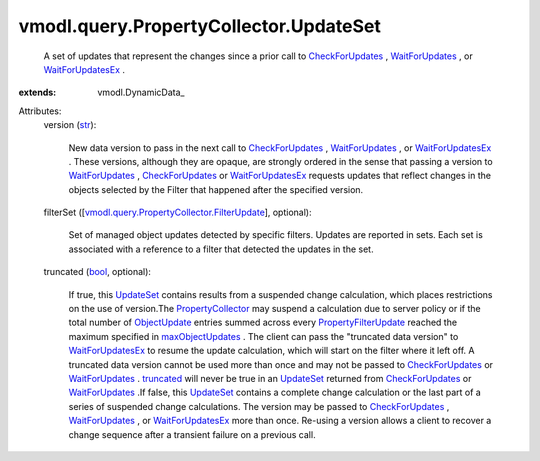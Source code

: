 
vmodl.query.PropertyCollector.UpdateSet
=======================================
  A set of updates that represent the changes since a prior call to `CheckForUpdates <vmodl/query/PropertyCollector.rst#checkForUpdates>`_ , `WaitForUpdates <vmodl/query/PropertyCollector.rst#waitForUpdates>`_ , or `WaitForUpdatesEx <vmodl/query/PropertyCollector.rst#waitForUpdatesEx>`_ .
:extends: vmodl.DynamicData_

Attributes:
    version (`str <https://docs.python.org/2/library/stdtypes.html>`_):

       New data version to pass in the next call to `CheckForUpdates <vmodl/query/PropertyCollector.rst#checkForUpdates>`_ , `WaitForUpdates <vmodl/query/PropertyCollector.rst#waitForUpdates>`_ , or `WaitForUpdatesEx <vmodl/query/PropertyCollector.rst#waitForUpdatesEx>`_ . These versions, although they are opaque, are strongly ordered in the sense that passing a version to `WaitForUpdates <vmodl/query/PropertyCollector.rst#waitForUpdates>`_ , `CheckForUpdates <vmodl/query/PropertyCollector.rst#checkForUpdates>`_ or `WaitForUpdatesEx <vmodl/query/PropertyCollector.rst#waitForUpdatesEx>`_ requests updates that reflect changes in the objects selected by the Filter that happened after the specified version.
    filterSet ([`vmodl.query.PropertyCollector.FilterUpdate <vmodl/query/PropertyCollector/FilterUpdate.rst>`_], optional):

       Set of managed object updates detected by specific filters. Updates are reported in sets. Each set is associated with a reference to a filter that detected the updates in the set.
    truncated (`bool <https://docs.python.org/2/library/stdtypes.html>`_, optional):

       If true, this `UpdateSet <vmodl/query/PropertyCollector/UpdateSet.rst>`_ contains results from a suspended change calculation, which places restrictions on the use of version.The `PropertyCollector <vmodl/query/PropertyCollector.rst>`_ may suspend a calculation due to server policy or if the total number of `ObjectUpdate <vmodl/query/PropertyCollector/ObjectUpdate.rst>`_ entries summed across every `PropertyFilterUpdate <vmodl/query/PropertyCollector/FilterUpdate.rst>`_ reached the maximum specified in `maxObjectUpdates <vmodl/query/PropertyCollector/WaitOptions.rst#maxObjectUpdates>`_ . The client can pass the "truncated data version" to `WaitForUpdatesEx <vmodl/query/PropertyCollector.rst#waitForUpdatesEx>`_ to resume the update calculation, which will start on the filter where it left off. A truncated data version cannot be used more than once and may not be passed to `CheckForUpdates <vmodl/query/PropertyCollector.rst#checkForUpdates>`_ or `WaitForUpdates <vmodl/query/PropertyCollector.rst#waitForUpdates>`_ . `truncated <vmodl/query/PropertyCollector/UpdateSet.rst#truncated>`_ will never be true in an `UpdateSet <vmodl/query/PropertyCollector/UpdateSet.rst>`_ returned from `CheckForUpdates <vmodl/query/PropertyCollector.rst#checkForUpdates>`_ or `WaitForUpdates <vmodl/query/PropertyCollector.rst#waitForUpdates>`_ .If false, this `UpdateSet <vmodl/query/PropertyCollector/UpdateSet.rst>`_ contains a complete change calculation or the last part of a series of suspended change calculations. The version may be passed to `CheckForUpdates <vmodl/query/PropertyCollector.rst#checkForUpdates>`_ , `WaitForUpdates <vmodl/query/PropertyCollector.rst#waitForUpdates>`_ , or `WaitForUpdatesEx <vmodl/query/PropertyCollector.rst#waitForUpdatesEx>`_ more than once. Re-using a version allows a client to recover a change sequence after a transient failure on a previous call.
